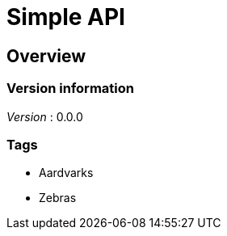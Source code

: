 = Simple API


[[_overview]]
== Overview

=== Version information
[%hardbreaks]
_Version_ : 0.0.0


=== Tags

* Aardvarks
* Zebras



